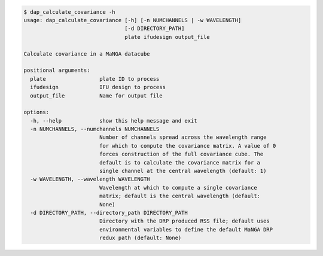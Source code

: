 .. code-block:: console

    $ dap_calculate_covariance -h
    usage: dap_calculate_covariance [-h] [-n NUMCHANNELS | -w WAVELENGTH]
                                    [-d DIRECTORY_PATH]
                                    plate ifudesign output_file
    
    Calculate covariance in a MaNGA datacube
    
    positional arguments:
      plate                 plate ID to process
      ifudesign             IFU design to process
      output_file           Name for output file
    
    options:
      -h, --help            show this help message and exit
      -n NUMCHANNELS, --numchannels NUMCHANNELS
                            Number of channels spread across the wavelength range
                            for which to compute the covariance matrix. A value of 0
                            forces construction of the full covariance cube. The
                            default is to calculate the covariance matrix for a
                            single channel at the central wavelength (default: 1)
      -w WAVELENGTH, --wavelength WAVELENGTH
                            Wavelength at which to compute a single covariance
                            matrix; default is the central wavelength (default:
                            None)
      -d DIRECTORY_PATH, --directory_path DIRECTORY_PATH
                            Directory with the DRP produced RSS file; default uses
                            environmental variables to define the default MaNGA DRP
                            redux path (default: None)
    